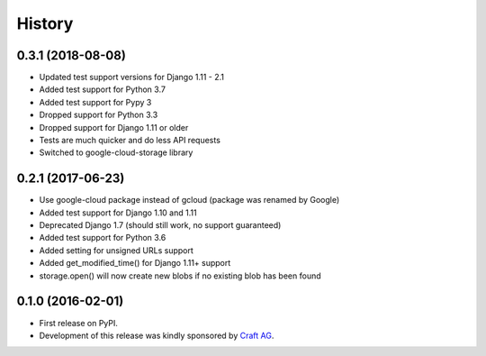 .. :changelog:

History
-------

0.3.1 (2018-08-08)
~~~~~~~~~~~~~~~~~~

* Updated test support versions for Django 1.11 - 2.1
* Added test support for Python 3.7
* Added test support for Pypy 3
* Dropped support for Python 3.3
* Dropped support for Django 1.11 or older
* Tests are much quicker and do less API requests
* Switched to google-cloud-storage library

0.2.1 (2017-06-23)
~~~~~~~~~~~~~~~~~~

* Use google-cloud package instead of gcloud (package was renamed by Google)
* Added test support for Django 1.10 and 1.11
* Deprecated Django 1.7 (should still work, no support guaranteed)
* Added test support for Python 3.6
* Added setting for unsigned URLs support
* Added get_modified_time() for Django 1.11+ support
* storage.open() will now create new blobs if no existing blob has been found

0.1.0 (2016-02-01)
~~~~~~~~~~~~~~~~~~

* First release on PyPI.
* Development of this release was kindly sponsored by `Craft AG <http://craft.de>`_.
